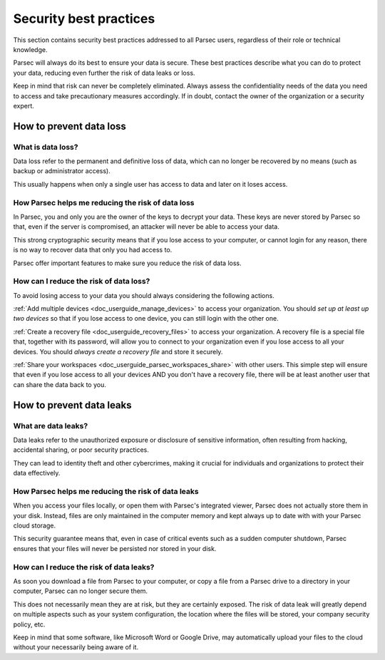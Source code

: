 .. Parsec Cloud (https://parsec.cloud) Copyright (c) BUSL-1.1 2016-present Scille SAS

.. _doc_userguide_security_best_practices:

Security best practices
***********************

This section contains security best practices addressed to all Parsec users, regardless of their
role or technical knowledge.

Parsec will always do its best to ensure your data is secure. These best practices describe what
you can do to protect your data, reducing even further the risk of data leaks or loss.

Keep in mind that risk can never be completely eliminated. Always assess the confidentiality needs
of the data you need to access and take precautionary measures accordingly. If in doubt, contact
the owner of the organization or a security expert.

How to prevent data loss
========================

What is data loss?
------------------

Data loss refer to the permanent and definitive loss of data, which can no longer be recovered by
no means (such as backup or administrator access).

This usually happens when only a single user has access to data and later on it loses access.

How Parsec helps me reducing the risk of data loss
--------------------------------------------------

In Parsec, you and only you are the owner of the keys to decrypt your data. These keys are never
stored by Parsec so that, even if the server is compromised, an attacker will never be able to
access your data.

This strong cryptographic security means that if you lose access to your computer, or cannot login
for any reason, there is no way to recover data that only you had access to.

Parsec offer important features to make sure you reduce the risk of data loss.

How can I reduce the risk of data loss?
----------------------------------------

To avoid losing access to your data you should always considering the following actions.

:ref:`Add multiple devices <doc_userguide_manage_devices>` to access your organization. You should
*set up at least up two devices* so that if you lose access to one device, you can still login with
the other one.

:ref:`Create a recovery file <doc_userguide_recovery_files>` to access your organization. A recovery file is
a special file that, together with its password, will allow you to connect to your organization even if you lose access
to all your devices. You should *always create a recovery file* and store it securely.

:ref:`Share your workspaces <doc_userguide_parsec_workspaces_share>` with other users. This simple step will ensure
that even if you lose access to all your devices AND you don't have a recovery file, there will be at least another
user that can share the data back to you.

How to prevent data leaks
=========================

What are data leaks?
--------------------

Data leaks refer to the unauthorized exposure or disclosure of sensitive information, often
resulting from hacking, accidental sharing, or poor security practices.

They can lead to identity theft and other cybercrimes, making it crucial for individuals and
organizations to protect their data effectively.

How Parsec helps me reducing the risk of data leaks
---------------------------------------------------

When you access your files locally, or open them with Parsec's integrated viewer, Parsec does not
actually store them in your disk. Instead, files are only maintained in the computer memory and
kept always up to date with with your Parsec cloud storage.

This security guarantee means that, even in case of critical events such as a sudden computer
shutdown, Parsec ensures that your files will never be persisted nor stored in your disk.

How can I reduce the risk of data leaks?
----------------------------------------

As soon you download a file from Parsec to your computer, or copy a file from a Parsec drive to a
directory in your computer, Parsec can no longer secure them.

This does not necessarily mean they are at risk, but they are certainly exposed. The risk of data
leak will greatly depend on multiple aspects such as your system configuration, the location where
the files will be stored, your company security policy, etc.

Keep in mind that some software, like Microsoft Word or Google Drive, may automatically upload your
files to the cloud without your necessarily being aware of it.
